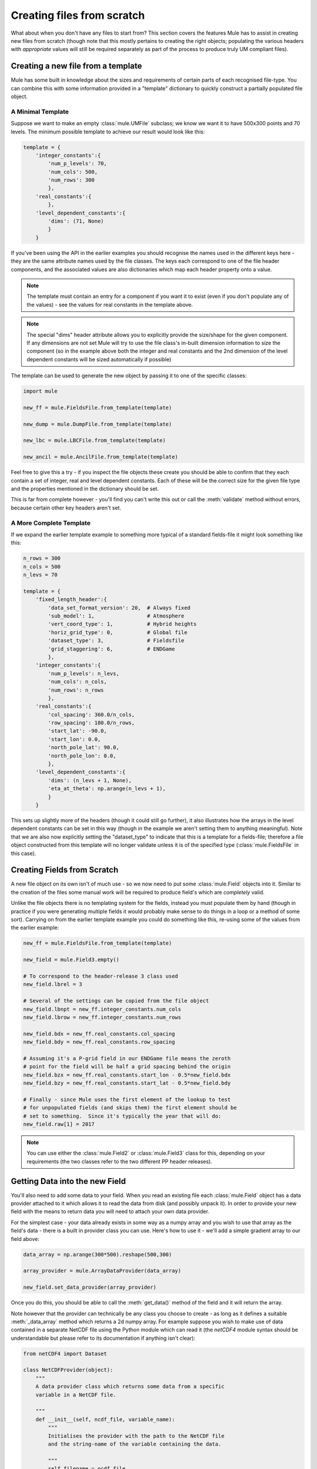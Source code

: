 Creating files from scratch
===========================
What about when you don't have any files to start from?  This section covers
the features Mule has to assist in creating new files from scratch (though 
note that this mostly pertains to creating the right objects; populating the
various headers with *appropriate* values will still be required separately
as part of the process to produce truly UM compliant files).

Creating a new file from a template
-----------------------------------
Mule has some built in knowledge about the sizes and requirements of certain
parts of each recognised file-type.  You can combine this with some 
information provided in a "template" dictionary to quickly construct a
partially populated file object.

A Minimal Template
,,,,,,,,,,,,,,,,,,
Suppose we want to make an empty :class:`mule.UMFile` subclass; we know we 
want it to have 500x300 points and 70 levels.  The minimum possible template 
to achieve our result would look like this:

.. code-block:: python

    template = {
        'integer_constants':{
            'num_p_levels': 70,
            'num_cols': 500,
            'num_rows': 300 
            },
        'real_constants':{
            },
        'level_dependent_constants':{
            'dims': (71, None)
            }
        }

If you've been using the API in the earlier examples you should recognise 
the names used in the different keys here - they are the same attribute 
names used by the file classes.  The keys each correspond to one of the file 
header components, and the associated values are also dictionaries which map 
each header property onto a value.  

.. Note::
    The template must contain an entry for a component if you want it to 
    exist (even if you don't populate any of the values) - see the values
    for real constants in the template above.

.. Note::
    The special "dims" header attribute allows you to explicitly provide the 
    size/shape for the given component.  If any dimensions are not set Mule
    will try to use the file class's in-built dimension information to size
    the component (so in the example above both the integer and real constants
    and the 2nd dimension of the level dependent constants will be sized 
    automatically if possible)

The template can be used to generate the new object by passing it to one of
the specific classes:

.. code-block:: python

    import mule

    new_ff = mule.FieldsFile.from_template(template)

    new_dump = mule.DumpFile.from_template(template)

    new_lbc = mule.LBCFile.from_template(template)

    new_ancil = mule.AncilFile.from_template(template)

Feel free to give this a try - if you inspect the file objects these create
you should be able to confirm that they each contain a set of integer, real 
and level dependent constants.  Each of these will be the correct size for the
given file type and the properties mentioned in the dictionary should be set.

This is far from complete however - you'll find you can't write this out
or call the :meth:`validate` method without errors, because certain other key
headers aren't set.

A More Complete Template
,,,,,,,,,,,,,,,,,,,,,,,,
If we expand the earlier template example to something more typical of a 
standard fields-file it might look something like this:

.. code-block:: python

    n_rows = 300
    n_cols = 500
    n_levs = 70

    template = {
        'fixed_length_header':{
            'data_set_format_version': 20,  # Always fixed
            'sub_model': 1,                 # Atmosphere
            'vert_coord_type': 1,           # Hybrid heights
            'horiz_grid_type': 0,           # Global file
            'dataset_type': 3,              # Fieldsfile
            'grid_staggering': 6,           # ENDGame
            },
        'integer_constants':{
            'num_p_levels': n_levs,
            'num_cols': n_cols,
            'num_rows': n_rows 
            },
        'real_constants':{
            'col_spacing': 360.0/n_cols,
            'row_spacing': 180.0/n_rows,
            'start_lat': -90.0,
            'start_lon': 0.0,
            'north_pole_lat': 90.0,
            'north_pole_lon': 0.0,
            },
        'level_dependent_constants':{
            'dims': (n_levs + 1, None),
            'eta_at_theta': np.arange(n_levs + 1),
            }
        }

This sets up slightly more of the headers (though it could still go further), 
it also illustrates how the arrays in the level dependent constants can be set 
in this way (though in the example we aren't setting them to anything 
meaningful).  Note that we are also now explicitly setting the "dataset_type"
to indicate that this is a template for a fields-file; therefore a file object
constructed from this template will no longer validate unless it is of the 
specified type (:class:`mule.FieldsFile` in this case).

Creating Fields from Scratch
----------------------------
A new file object on its own isn't of much use - so we now need to put some
:class:`mule.Field` objects into it.  Similar to the creation of the files some 
manual work will be required to produce field's which are *completely* valid.  

Unlike the file objects there is no templating system for the fields, instead 
you must populate them by hand (though in practice if you were generating 
multiple fields it would probably make sense to do things in a loop or a 
method of some sort).  Carrying on from the earlier template example you could
do something like this, re-using some of the values from the earlier example:

.. code-block:: python
    
    new_ff = mule.FieldsFile.from_template(template)

    new_field = mule.Field3.empty()

    # To correspond to the header-release 3 class used
    new_field.lbrel = 3 

    # Several of the settings can be copied from the file object
    new_field.lbnpt = new_ff.integer_constants.num_cols
    new_field.lbrow = new_ff.integer_constants.num_rows

    new_field.bdx = new_ff.real_constants.col_spacing
    new_field.bdy = new_ff.real_constants.row_spacing

    # Assuming it's a P-grid field in our ENDGame file means the zeroth 
    # point for the field will be half a grid spacing behind the origin
    new_field.bzx = new_ff.real_constants.start_lon - 0.5*new_field.bdx
    new_field.bzy = new_ff.real_constants.start_lat - 0.5*new_field.bdy

    # Finally - since Mule uses the first element of the lookup to test
    # for unpopulated fields (and skips them) the first element should be
    # set to something.  Since it's typically the year that will do:
    new_field.raw[1] = 2017

.. Note::
    You can use either the :class:`mule.Field2` or :class:`mule.Field3` class
    for this, depending on your requirements (the two classes refer to the two
    different PP header releases).

Getting Data into the new Field
-------------------------------
You'll also need to add some data to your field. When you read an existing
file each :class:`mule.Field` object has a data provider attached to it which
allows it to read the data from disk (and possibly unpack it).  In order to 
provide your new field with the means to return data you will need to attach
your own data provider.  

For the simplest case - your data already exists in some way as a numpy array
and you wish to use that array as the field's data - there is a built in
provider class you can use.  Here's how to use it - we'll add a simple 
gradient array to our field above:

.. code-block:: python

    data_array = np.arange(300*500).reshape(500,300)

    array_provider = mule.ArrayDataProvider(data_array)

    new_field.set_data_provider(array_provider)

Once you do this, you should be able to call the :meth:`get_data()` method of
the field and it will return the array. 

Note however that the provider can technically be any class you choose to
create - as long as it defines a suitable :meth:`_data_array` method which 
returns a 2d numpy array.  For example suppose you wish to make use of data
contained in a separate NetCDF file using the Python module which can read it
(the `netCDF4` module syntax should be understandable but please refer to its 
documentation if anything isn't clear):

.. code-block:: python
    
    from netCDF4 import Dataset

    class NetCDFProvider(object):
        """
        A data provider class which returns some data from a specific 
        variable in a NetCDF file.

        """
        def __init__(self, ncdf_file, variable_name):
            """
            Initialises the provider with the path to the NetCDF file
            and the string-name of the variable containing the data.

            """
            self.filename = ncdf_file
            self.variable_name = variable_name
    
        def _data_array(self):
            """
            Provides the data as an array when requested by accessing the
            stored file and variable name.

            """
            with Dataset(self.filename) as ncdf:
                variable = ncdf.variables[self.variable_name]
                return variable[:,:]

    # Can create providers for different variables in the NetCDF file
    # (this would probably be done as part of creating the field objects)
    ncdf_t_provider = NetCDFProvider("/path/to/ncdf_file.nc", "temperature")
    ncdf_q_provider = NetCDFProvider("/path/to/ncdf_file.nc", "humidity")
    
    # If we had 2 suitable newly created field objects we could set them up
    # with the above providers
    new_t_field.set_data_provider(ncdf_t_provider)
    new_q_field.set_data_provider(ncdf_q_provider)

The advantage in this case is that since the file and data access are all
within the :meth:`_data_array` method, the data isn't stored in memory for 
every field and you gain the same benefits of deferred access.  

.. Note::
    The example above isn't perfect either; if it were a real example it would
    probably make more sense to have the class accept the 
    :class:`NetCDF4.Dataset` object at initialisation instead of the path to
    the file, though it depends on how many different variables this is being
    applied to. (Currently every call to :meth:`_data_array` opens and closes 
    the file, which may be inefficient if done too frequently).

Putting it all Together
-----------------------
All that's left to do is add the new fields to the new file; if you've been
using the API already or looked at the earlier parts of the user guide you'll
know that this is as simple as adding the :class:`mule.Field` objects to the
field-list.  The total process (heavily para-phrased) should look something 
like this:

.. code-block:: python

    # Create a new file from a template
    new_ff = mule.FieldsFile.from_template(template)

    # Let's assume we have some criteria to generate a set of "n_fields"
    for i_field in n_fields:

        # Create an empty field
        new_field = mule.Field3.empty()

        # To correspond to the header-release 3 class used
        new_field.lbrel = 3 
        
        # (etc etc etc) set new field headers

        # Attach some sort of data provider to return the desired data
        data_provider = MyDataProvider(arg1, arg2)
        new_field.set_data_provider(data_provider)

        # Finally add the field to the file
        new_ff.fields.append(new_field)

    # ... and write out the finished file once all fields are added
    new_ff.to_file("/your/output/file.ff")

Conclusion
----------
Having read through this section you should have an idea of the features 
available to save some time when creating new files.  However really the 
best way to understand how to fit this to your own needs is to experiment 
with the ideas above and see what works and what doesn't.
